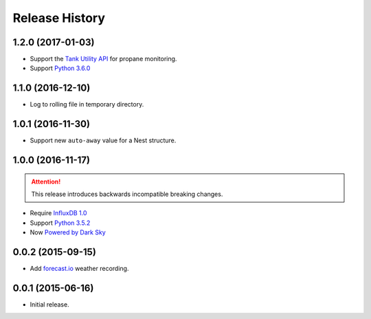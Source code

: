 Release History
---------------

1.2.0 (2017-01-03)
++++++++++++++++++

- Support the `Tank Utility API <http://apidocs.tankutility.com/>`_ for
  propane monitoring.
- Support `Python 3.6.0 <https://www.python.org/downloads/release/python-360/>`_

1.1.0 (2016-12-10)
++++++++++++++++++

- Log to rolling file in temporary directory.

1.0.1 (2016-11-30)
++++++++++++++++++

- Support new ``auto-away`` value for a Nest structure.

1.0.0 (2016-11-17)
++++++++++++++++++

.. attention::

   This release introduces backwards incompatible breaking changes.

- Require `InfluxDB 1.0 <https://www.influxdata.com/time-series-platform/influxdb/>`_
- Support `Python 3.5.2 <https://www.python.org/downloads/release/python-352/>`_
- Now `Powered by Dark Sky <https://darksky.net/poweredby/>`_

0.0.2 (2015-09-15)
++++++++++++++++++

- Add `forecast.io <http://forecast.io>`_ weather recording.

0.0.1 (2015-06-16)
++++++++++++++++++

- Initial release.

